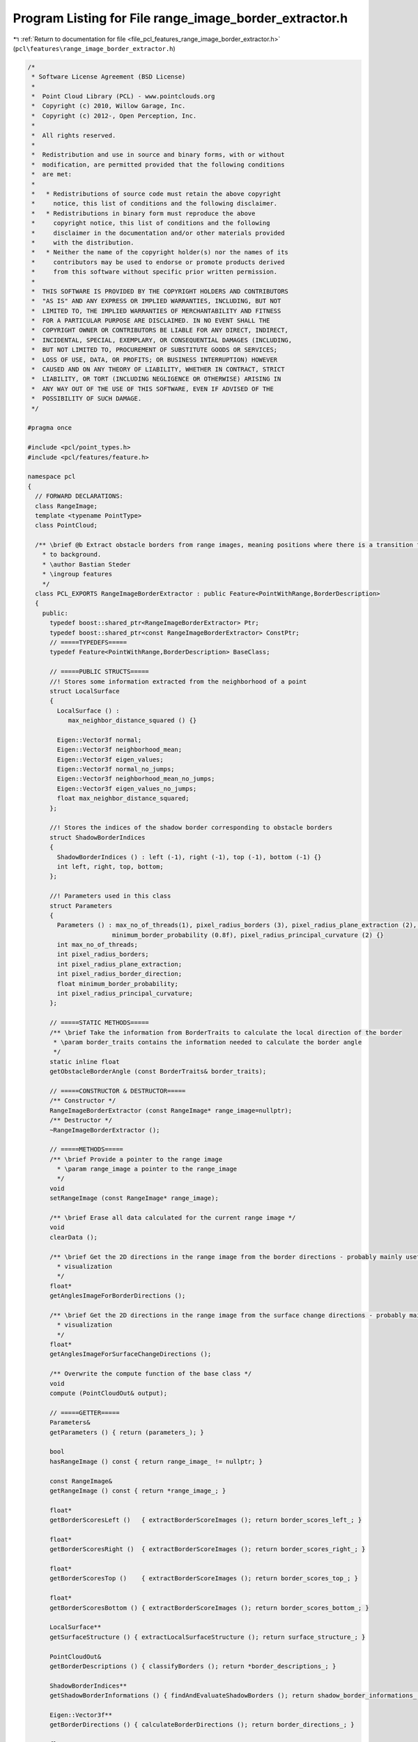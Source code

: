 
.. _program_listing_file_pcl_features_range_image_border_extractor.h:

Program Listing for File range_image_border_extractor.h
=======================================================

|exhale_lsh| :ref:`Return to documentation for file <file_pcl_features_range_image_border_extractor.h>` (``pcl\features\range_image_border_extractor.h``)

.. |exhale_lsh| unicode:: U+021B0 .. UPWARDS ARROW WITH TIP LEFTWARDS

.. code-block:: cpp

   /*
    * Software License Agreement (BSD License)
    *
    *  Point Cloud Library (PCL) - www.pointclouds.org
    *  Copyright (c) 2010, Willow Garage, Inc.
    *  Copyright (c) 2012-, Open Perception, Inc.
    *
    *  All rights reserved.
    *
    *  Redistribution and use in source and binary forms, with or without
    *  modification, are permitted provided that the following conditions
    *  are met:
    *
    *   * Redistributions of source code must retain the above copyright
    *     notice, this list of conditions and the following disclaimer.
    *   * Redistributions in binary form must reproduce the above
    *     copyright notice, this list of conditions and the following
    *     disclaimer in the documentation and/or other materials provided
    *     with the distribution.
    *   * Neither the name of the copyright holder(s) nor the names of its
    *     contributors may be used to endorse or promote products derived
    *     from this software without specific prior written permission.
    *
    *  THIS SOFTWARE IS PROVIDED BY THE COPYRIGHT HOLDERS AND CONTRIBUTORS
    *  "AS IS" AND ANY EXPRESS OR IMPLIED WARRANTIES, INCLUDING, BUT NOT
    *  LIMITED TO, THE IMPLIED WARRANTIES OF MERCHANTABILITY AND FITNESS
    *  FOR A PARTICULAR PURPOSE ARE DISCLAIMED. IN NO EVENT SHALL THE
    *  COPYRIGHT OWNER OR CONTRIBUTORS BE LIABLE FOR ANY DIRECT, INDIRECT,
    *  INCIDENTAL, SPECIAL, EXEMPLARY, OR CONSEQUENTIAL DAMAGES (INCLUDING,
    *  BUT NOT LIMITED TO, PROCUREMENT OF SUBSTITUTE GOODS OR SERVICES;
    *  LOSS OF USE, DATA, OR PROFITS; OR BUSINESS INTERRUPTION) HOWEVER
    *  CAUSED AND ON ANY THEORY OF LIABILITY, WHETHER IN CONTRACT, STRICT
    *  LIABILITY, OR TORT (INCLUDING NEGLIGENCE OR OTHERWISE) ARISING IN
    *  ANY WAY OUT OF THE USE OF THIS SOFTWARE, EVEN IF ADVISED OF THE
    *  POSSIBILITY OF SUCH DAMAGE.
    */
   
   #pragma once
   
   #include <pcl/point_types.h>
   #include <pcl/features/feature.h>
   
   namespace pcl
   {
     // FORWARD DECLARATIONS:
     class RangeImage;
     template <typename PointType>
     class PointCloud;
   
     /** \brief @b Extract obstacle borders from range images, meaning positions where there is a transition from foreground
       * to background.
       * \author Bastian Steder
       * \ingroup features
       */
     class PCL_EXPORTS RangeImageBorderExtractor : public Feature<PointWithRange,BorderDescription>
     {
       public:
         typedef boost::shared_ptr<RangeImageBorderExtractor> Ptr;
         typedef boost::shared_ptr<const RangeImageBorderExtractor> ConstPtr;
         // =====TYPEDEFS=====
         typedef Feature<PointWithRange,BorderDescription> BaseClass;
         
         // =====PUBLIC STRUCTS=====
         //! Stores some information extracted from the neighborhood of a point
         struct LocalSurface
         {
           LocalSurface () : 
              max_neighbor_distance_squared () {}
   
           Eigen::Vector3f normal;
           Eigen::Vector3f neighborhood_mean;
           Eigen::Vector3f eigen_values;
           Eigen::Vector3f normal_no_jumps;
           Eigen::Vector3f neighborhood_mean_no_jumps;
           Eigen::Vector3f eigen_values_no_jumps;
           float max_neighbor_distance_squared;
         };
         
         //! Stores the indices of the shadow border corresponding to obstacle borders
         struct ShadowBorderIndices 
         {
           ShadowBorderIndices () : left (-1), right (-1), top (-1), bottom (-1) {}
           int left, right, top, bottom;
         };
   
         //! Parameters used in this class
         struct Parameters
         {
           Parameters () : max_no_of_threads(1), pixel_radius_borders (3), pixel_radius_plane_extraction (2), pixel_radius_border_direction (2), 
                          minimum_border_probability (0.8f), pixel_radius_principal_curvature (2) {}
           int max_no_of_threads;
           int pixel_radius_borders;
           int pixel_radius_plane_extraction;
           int pixel_radius_border_direction;
           float minimum_border_probability;
           int pixel_radius_principal_curvature;
         };
         
         // =====STATIC METHODS=====
         /** \brief Take the information from BorderTraits to calculate the local direction of the border
          * \param border_traits contains the information needed to calculate the border angle
          */
         static inline float
         getObstacleBorderAngle (const BorderTraits& border_traits);
         
         // =====CONSTRUCTOR & DESTRUCTOR=====
         /** Constructor */
         RangeImageBorderExtractor (const RangeImage* range_image=nullptr);
         /** Destructor */
         ~RangeImageBorderExtractor ();
         
         // =====METHODS=====
         /** \brief Provide a pointer to the range image
           * \param range_image a pointer to the range_image
           */
         void
         setRangeImage (const RangeImage* range_image);
         
         /** \brief Erase all data calculated for the current range image */
         void
         clearData ();
          
         /** \brief Get the 2D directions in the range image from the border directions - probably mainly useful for 
           * visualization 
           */
         float*
         getAnglesImageForBorderDirections ();
   
         /** \brief Get the 2D directions in the range image from the surface change directions - probably mainly useful for 
           * visualization 
           */
         float*
         getAnglesImageForSurfaceChangeDirections ();
         
         /** Overwrite the compute function of the base class */
         void
         compute (PointCloudOut& output);
         
         // =====GETTER=====
         Parameters&
         getParameters () { return (parameters_); }
   
         bool
         hasRangeImage () const { return range_image_ != nullptr; }
   
         const RangeImage&
         getRangeImage () const { return *range_image_; }
   
         float*
         getBorderScoresLeft ()   { extractBorderScoreImages (); return border_scores_left_; }
   
         float*
         getBorderScoresRight ()  { extractBorderScoreImages (); return border_scores_right_; }
   
         float*
         getBorderScoresTop ()    { extractBorderScoreImages (); return border_scores_top_; }
   
         float*
         getBorderScoresBottom () { extractBorderScoreImages (); return border_scores_bottom_; }
   
         LocalSurface**
         getSurfaceStructure () { extractLocalSurfaceStructure (); return surface_structure_; }
   
         PointCloudOut&
         getBorderDescriptions () { classifyBorders (); return *border_descriptions_; }
   
         ShadowBorderIndices**
         getShadowBorderInformations () { findAndEvaluateShadowBorders (); return shadow_border_informations_; }
   
         Eigen::Vector3f**
         getBorderDirections () { calculateBorderDirections (); return border_directions_; }
   
         float*
         getSurfaceChangeScores () { calculateSurfaceChanges (); return surface_change_scores_; }
   
         Eigen::Vector3f*
         getSurfaceChangeDirections () { calculateSurfaceChanges (); return surface_change_directions_; }
         
         
       protected:
         // =====PROTECTED MEMBER VARIABLES=====
         Parameters parameters_;
         const RangeImage* range_image_;
         int range_image_size_during_extraction_;
         float* border_scores_left_, * border_scores_right_, * border_scores_top_, * border_scores_bottom_;
         LocalSurface** surface_structure_;
         PointCloudOut* border_descriptions_;
         ShadowBorderIndices** shadow_border_informations_;
         Eigen::Vector3f** border_directions_;
         
         float* surface_change_scores_;
         Eigen::Vector3f* surface_change_directions_;
         
         
         // =====PROTECTED METHODS=====
         /** \brief Calculate a border score based on how distant the neighbor is, compared to the closest neighbors
          * /param local_surface
          * /param x
          * /param y
          * /param offset_x
          * /param offset_y
          * /param pixel_radius (defaults to 1)
          * /return the resulting border score
          */
         inline float
         getNeighborDistanceChangeScore (const LocalSurface& local_surface, int x, int y, 
                                         int offset_x, int offset_y, int pixel_radius=1) const;
         
         /** \brief Calculate a border score based on how much the neighbor is away from the local surface plane
           * \param local_surface
           * \param x
           * \param y
           * \param offset_x
           * \param offset_y
           * \return the resulting border score
           */
         inline float
         getNormalBasedBorderScore (const LocalSurface& local_surface, int x, int y, 
                                    int offset_x, int offset_y) const;
         
         /** \brief Find the best corresponding shadow border and lower score according to the shadow borders value
           * \param x
           * \param y
           * \param offset_x
           * \param offset_y
           * \param border_scores
           * \param border_scores_other_direction
           * \param shadow_border_idx
           * \return
           */
         inline bool
         changeScoreAccordingToShadowBorderValue (int x, int y, int offset_x, int offset_y, float* border_scores,
                                                  float* border_scores_other_direction, int& shadow_border_idx) const;
         
         /** \brief Returns a new score for the given pixel that is >= the original value, based on the neighbors values
           * \param x the x-coordinate of the input pixel
           * \param y the y-coordinate of the input pixel
           * \param border_scores the input border scores
           * \return the resulting updated border score
           */
         inline float
         updatedScoreAccordingToNeighborValues (int x, int y, const float* border_scores) const;
   
         /** \brief For all pixels, returns a new score that is >= the original value, based on the neighbors values
           * \param border_scores the input border scores
           * \return a pointer to the resulting array of updated scores
           */
         float*
         updatedScoresAccordingToNeighborValues (const float* border_scores) const;
   
         /** \brief Replace all border score values with updates according to \a updatedScoreAccordingToNeighborValues */
         void
         updateScoresAccordingToNeighborValues ();
         
         /** \brief Check if a potential border point has a corresponding shadow border
           * \param x the x-coordinate of the input point
           * \param y the y-coordinate of the input point
           * \param offset_x
           * \param offset_y
           * \param border_scores_left
           * \param border_scores_right
           * \param shadow_border_idx
           * \return a boolean value indicating whether or not the point has a corresponding shadow border
          */
         inline bool
         checkPotentialBorder (int x, int y, int offset_x, int offset_y, float* border_scores_left,
                               float* border_scores_right, int& shadow_border_idx) const;
   
         /** \brief Check if a potential border point is a maximum regarding the border score
           * \param x the x-coordinate of the input point
           * \param y the y-coordinate of the input point
           * \param offset_x
           * \param offset_y
           * \param border_scores
           * \param shadow_border_idx
           * \result a boolean value indicating whether or not the point is a maximum
           */
         inline bool
         checkIfMaximum (int x, int y, int offset_x, int offset_y, float* border_scores, int shadow_border_idx) const;
         
         /** \brief Find the best corresponding shadow border and lower score according to the shadow borders value */
         void
         findAndEvaluateShadowBorders ();
         
         /** \brief Extract local plane information in every point (see getSurfaceStructure ()) */
         void
         extractLocalSurfaceStructure ();
         
         /** \brief Get images representing the probability that the corresponding pixels are borders in that direction 
           * (see getBorderScores... ())
           */
         void
         extractBorderScoreImages ();
         
         /** \brief Classify the pixels in the range image according to the different classes defined below in 
           * enum BorderClass. minImpactAngle (in radians) defines how flat the angle at which a surface was seen can be. 
           */
         void
         classifyBorders ();
         
         /** \brief Calculate the 3D direction of the border just using the border traits at this position (facing away from 
           * the obstacle)
           * \param x the x-coordinate of the input position
           * \param y the y-coordinate of the input position
           */
         inline void
         calculateBorderDirection (int x, int y);
         
         /** \brief Call \a calculateBorderDirection for every point and average the result over 
           * parameters_.pixel_radius_border_direction
           */
         void
         calculateBorderDirections ();
         
         /** \brief Calculate a 3d direction from a border point by projecting the direction in the range image - returns 
           * false if direction could not be calculated
           * \param border_description
           * \param direction
           * \param local_surface
           * \return a boolean value indicating whether or not a direction could be calculated
           */
         inline bool
         get3dDirection (const BorderDescription& border_description, Eigen::Vector3f& direction,
                         const LocalSurface* local_surface=nullptr);
         
         /** \brief Calculate the main principal curvature (the largest eigenvalue and corresponding eigenvector for the 
           * normals in the area) in the given point
           * \param x the x-coordinate of the input point
           * \param y the y-coordinate of the input point
           * \param radius the pixel radius that is used to find neighboring points
           * \param magnitude the resulting magnitude
           * \param main_direction the resulting direction
           */
         inline bool
         calculateMainPrincipalCurvature (int x, int y, int radius, float& magnitude,
                                          Eigen::Vector3f& main_direction) const;
         
         /** \brief Uses either the border or principal curvature to define a score how much the surface changes in a point 
             (1 for a border) and what the main direction of that change is */
         void
         calculateSurfaceChanges ();
   
         /** \brief Apply a blur to the surface change images */
         void
         blurSurfaceChanges ();
         
         /** \brief Implementation of abstract derived function */
         void
         computeFeature (PointCloudOut &output) override;
     };
   }  // namespace end
   
   #include <pcl/features/impl/range_image_border_extractor.hpp>  // Definitions of templated and inline functions
